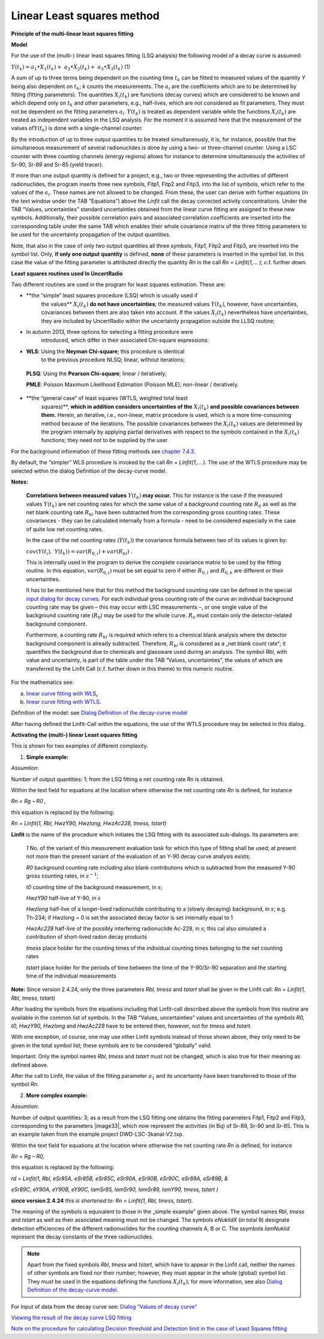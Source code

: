 Linear Least squares method
---------------------------

**Principle of the multi-linear least squares fitting**

**Model**

For the use of the (multi-) linear least squares fitting (LSQ analysis)
the following model of a decay curve is assumed:

:math:`Y\left( t_{k} \right) = a_{1} \bullet X_{1}\left( t_{k} \right) + \ a_{2} \bullet X_{2}\left( t_{k} \right) + \ a_{3} \bullet X_{3}\left( t_{k} \right)`
(1)

A sum of up to three terms being dependent on the counting time
:math:`t_{k}` can be fitted to measured values of the quantity *Y* being
also dependent on :math:`t_{k}`; *k* counts the measurements. The
:math:`a_{i}` are the coefficients which are to be determined by fitting
(fitting parameters). The quantities :math:`X_{i}\left( t_{k} \right)`
are functions (decay curves) which are considered to be known and which
depend only on :math:`t_{k}` and other parameters, e.g., half-lives,
which are not considered as fit parameters. They must not be dependent
on the fitting parameters :math:`a_{i}`. :math:`Y\left( t_{k} \right)`
is treated as dependent variable while the functions
:math:`X_{i}\left( t_{k} \right)` are treated as independent variables
in the LSQ analysis. For the moment it is assumed here that the
measurement of the values of\ :math:`Y\left( t_{k} \right)` is done with
a single-channel counter.

By the introduction of up to three output quantities to be treated
simultaneously, it is, for instance, possible that the simultaneous
measurement of several radionuclides is done by using a two- or
three-channel counter. Using a LSC counter with three counting channels
(energy regions) allows for instance to determine simultaneously the
activities of Sr-90, Sr-89 and Sr-85 (yield tracer).

If more than one output quantity is defined for a project, e.g., two or
three representing the activities of different radionuclides, the
program inserts three new symbols, Fitp1, Fitp2 and Fitp3, into the list
of symbols, which refer to the values of the :math:`a_{i}`. These names
are not allowed to be changed. From these, the user can derive with
further equations (in the text window under the TAB “Equations”) above
the *Linfit* call the decay corrected activity concentrations. Under the
TAB “Values, uncertainties” standard uncertainties obtained from the
linear curve fitting are assigned to these new symbols. Additionally,
their possible correlation pairs and associated correlation coefficients
are inserted into the corresponding table under the same TAB which
enables their whole covariance matrix of the three fitting parameters to
be used for the uncertainty propagation of the output quantities.

Note, that also in the case of only two output quantities all three
symbols, Fitp1, Fitp2 and Fitp3, are inserted into the symbol list.
Only, **if only one output quantity** is defined, **none** of these
parameters is inserted in the symbol list. In this case the value of the
fitting parameter is attributed directly the quantity *Rn* in the call
*Rn = Linfit(1,… )*; c.f. further down.

**Least squares routines used In UncertRadio**

Two different routines are used in the program for least squares
estimation. These are:

-  **the “simple“ least squares procedure (LSQ) which is usually used if
      the values** :math:`X_{i}\left( t_{k} \right)` **do not have
      uncertainties**; the measured values
      :math:`Y\left( t_{k} \right)`, however, have uncertainties,
      covariances between them are also taken into account. If the
      values :math:`X_{i}\left( t_{k} \right)` nevertheless have
      uncertainties, they are included by UncertRadio within the
      uncertainty propagation outside the LLSQ routine;

-  In autumn 2013, three options for selecting a fitting procedure were
      introduced, which differ in their associated Chi-square
      expressions:

-  **WLS**: Using the **Neyman Chi-square**; this procedure is identical
      to the previous procedure NLSQ; linear, without iterations;

..

   **PLSQ**: Using the **Pearson Chi-square**; linear / iteratively;

   **PMLE**: Poisson Maximum Likelihood Estimation (Poisson MLE);
   non-linear / iteratively.

-  **the “general case“ of least squares (WTLS, weighted total least
      squares)**, **which in addition considers uncertainties of the**
      :math:`X_{i}\left( t_{k} \right)` **and possible covariances
      between them.** Herein, an iterative, i.e., non-linear, matrix
      procedure is used, which is a more time-consuming method because
      of the iterations. The possible covariances between the
      :math:`X_{i}\left( t_{k} \right)` values are determined by the
      program internally by applying partial derivatives with respect to
      the symbols contained in the :math:`X_{i}\left( t_{k} \right)`
      functions; they need not to be supplied by the user.

For the background information of these fitting methods see `chapter
7.4.3 <#chi-square-options>`__.

By default, the “simpler” WLS procedure is invoked by the call *Rn =
Linfit(1,… )*. The use of the WTLS procedure may be selected within the
dialog Definition of the decay-curve model.

**Notes:**

   **Correlations between measured values**
   :math:`Y\left( t_{k} \right)` **may occur.** This for instance is the
   case if the measured values :math:`Y\left( t_{k} \right)` are net
   counting rates for which the same value of a background counting rate
   :math:`R_{0}` as well as the net blank counting rate :math:`R_{bl}`
   have been subtracted from the corresponding gross counting rates.
   These covariances - they can be calculated internally from a formula
   - need to be considered especially in the case of quite low net
   counting rates.

   In the case of the net counting rates (:math:`Y\left( t_{k} \right)`)
   the covariance formula between two of its values is given by:

   :math:`cov\left( Y\left( t_{i} \right),\ \ \ Y\left( t_{k} \right) \right) = var\left( R_{0,i} \right) + var\left( R_{bl} \right)`
   .

   This is internally used in the program to derive the complete
   covariance matrix to be used by the fitting routine. In this
   equation, :math:`var\left( R_{0,i} \right)` must be set equal to zero
   if either :math:`R_{0,i}` and :math:`R_{0,k}` are different or their
   uncertainties.

   It has to be mentioned here that for this method the background
   counting rate can be defined in the special `input dialog for decay
   curves <#dialog-values-of-decay-curve>`__. For each individual gross
   counting rate of the curve an individual background counting rate may
   be given – this may occur with LSC measurements –, or one single
   value of the background counting rate (:math:`R_{0}`) may be used for
   the whole curve. :math:`R_{0}` must contain only the detector-related
   background component.

   Furthermore, a counting rate :math:`R_{bl}` is required which refers
   to a chemical blank analysis where the detector background component
   is already subtracted. Therefore, :math:`R_{bl}` is considered as a
   „net blank count rate“; it quantifies the background due to chemicals
   and glassware used during an analysis. The symbol *Rbl*, with value
   and uncertainty, is part of the table under the TAB “Values,
   uncertainties”, the values of which are transferred by the Linfit
   Call (c.f. further down in this theme) to this numeric routine.

For the mathematics see:

a) `linear curve fitting with
   WLS <#mathematics-of-the-linear-lsq-curve-fitting-with-correlated-measured-values>`__\ **,**

b) `linear curve fitting with
   WTLS <#notes-on-linear-curve-fitting-using-general-least-squares-wtls>`__\ **.**

Definition of the model: see `Dialog Definition of the decay-curve
model <#dialog-definition-of-the-decay-curve-model>`__

After having defined the Linfit-Call within the equations, the use of
the WTLS procedure may be selected in this dialog.

**Activating the (multi-) linear Least squares fitting**

This is shown for two examples of different complexity.

1) **Simple example:**

*Assumtion*:

Number of output quantities: 1; from the LSQ fitting a net counting rate
*Rn* is obtained.

Within the text field for equations at the location where otherwise the
net counting rate *Rn* is defined, for instance

*Rn = Rg – R0 ,*

this equation is replaced by the following:

*Rn = Linfit(1, Rbl, HwzY90, Hwzlong, HwzAc228, tmess, tstart)*

**Linfit** is the name of the procedure which initiates the LSQ fitting
with its associated sub-dialogs. Its parameters are:

   *1* No. of the variant of this measurement evaluation task for which
   this type of fitting shall be used; at present not more than the
   present variant of the evaluation of an Y-90 decay curve analysis
   exists;

   *R0* background counting rate including also blank contributions
   which is subtracted from the measured Y-90 gross counting rates, in
   :math:`s^{- 1}`;

   *t0* counting time of the background measurement, in :math:`s`;

   *HwzY90* half-live of Y-90, in :math:`s`

   *Hwzlong* half-live of a longer-lived radionuclide contributing to a
   (slowly decaying) background, in :math:`s`; e.g. Th-234; if Hwzlong =
   0 is set the associated decay factor is set internally equal to 1

   *HwzAc228* half-live of the possibly interfering radionuclide Ac-228,
   in :math:`s`\ *;* this cal also simulated a contribution of
   short-lived radon decay products

   *tmess* place holder for the counting times of the individual
   counting times belonging to the net counting rates

   *tstart* place holder for the periods of time between the time of the
   Y-90/Sr-90 separation and the starting time of the individual
   measurements

**Note:** Since version 2.4.24, only the three parameters *Rbl, tmess*
and *tstart* shall be given in the Linfit call: *Rn = Linfit(1, Rbl,
tmess, tstart)*

After loading the symbols from the equations including that Linfit-call
described above the symbols from this routine are available in the
common list of symbols. In the TAB “Values, uncertainties” values and
uncertainties of the symbols *R0, t0, HwzY90, Hwzlong* and *HwzAc228*
have to be entered then, however, not for *tmess* and *tstart*.

With one exception, of course, one may use other Linfit symbols instead
of those shown above, they only need to be given in the total symbol
list; these symbols are to be considered “globally” valid.

Important: Only the symbol names *Rbl*, *tmess* and *tstart* must not be
changed, which is also true for their meaning as defined above.

After the call to Linfit, the value of the fitting parameter
:math:`a_{1}` and its uncertainty have been transferred to those of the
symbol *Rn*.

2) **More complex example:**

*Assumtion*:

Number of output quantities: 3; as a result from the LSQ fitting one
obtains the fitting parameters Fitp1, Fitp2 and Fitp3, corresponding to
the parameters |image33|, which now represent the activities (in Bq) of
Sr-89, Sr-90 and Sr-85. This is an example taken from the example
project DWD-LSC-3kanal-V2.txp.

Within the text field for equations at the location where otherwise the
net counting rate *Rn* is defined, for instance

*Rn = Rg – R0,*

this equation is replaced by the following:

*rd = Linfit(1, Rbl, eSr85A, eSr85B, eSr85C, eSr90A, eSr90B, eSr90C,
eSr89A, eSr89B, &*

*eSr89C, eY90A, eY90B, eY90C, lamSr85, lamSr90, lamSr89, lamY90, tmess,
tstart )*

**since version 2.4.24** *this is shortened to:* *Rn = Linfit(1, Rbl,
tmess, tstart).*

The meaning of the symbols is equivalent to those in the „simple
example” given above. The symbol names *Rbl*, *tmess* and *tstart* as
well as their associated meaning must not be changed. The symbols
*eNuklidX* (in total 9) designate detection efficiencies of the
different radionuclides for the counting channels A, B or C. The
ssymbols *lamNuklid* represent the decay constants of the three
radionuclides.

.. note::

    Apart from the fixed symbols *Rbl*, *tmess* and *tstart,* which have to
    appear in the Linfit call, neither the names of other symbols are fixed
    nor their number; however, they must appear in the whole (global) symbol
    list. They must be used in the equations defining the functions
    :math:`X_{i}\left( t_{k} \right)`; for more information, see also
    `Dialog Definition of the decay-curve
    model <#dialog-definition-of-the-decay-curve-model>`__.

For Input of data from the decay curve see: `Dialog “Values of decay
curve” <#dialog-values-of-decay-curve>`__

`Viewing the result of the decay curve LSQ
fitting <#viewing-the-result-from-the-lsq-fit-to-the-decay-curve>`__

`Note on the procedure for calculating Decision threshold and Detection
limit in the case of Least Squares
fitting <#note-on-decision-threshold-and-detection-limit-for-linear-fitting>`__